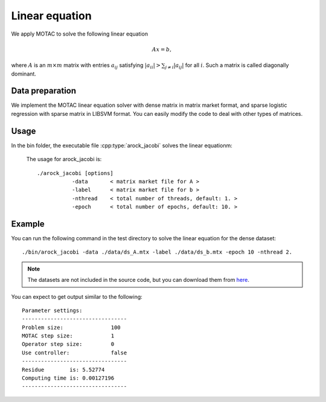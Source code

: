 Linear equation
=================
We apply MOTAC to solve the following linear equation

.. math::
   Ax = b,

where :math:`A` is an :math:`m\times m` matrix with entries :math:`a_{ij}` satisfying :math:`|a_{ii}|>\sum_{j\neq i}|a_{ij}|` for all :math:`i`. Such a matrix is called diagonally dominant.

Data preparation
-----------------
We implement the MOTAC linear equation solver  with dense matrix in matrix market format, and sparse logistic regression with sparse matrix in LIBSVM format. You can easily modify the code to deal with other types of matrices. 



Usage
---------
In the bin folder, the executable file :cpp:type:`arock_jacobi` solves the linear equationm:

  The usage for arock_jacobi is::

    ./arock_jacobi [options] 
               -data       < matrix market file for A >
               -label      < matrix market file for b > 
               -nthread    < total number of threads, default: 1. > 
               -epoch      < total number of epochs, default: 10. > 
  
Example
-----------

You can run the following command in the test directory to solve the linear equation for the dense dataset::

  ./bin/arock_jacobi -data ./data/ds_A.mtx -label ./data/ds_b.mtx -epoch 10 -nthread 2.

.. note::

   The datasets are not included in the source code, but you can download them from `here <https://www.dropbox.com/sh/neqh6ege48hut2x/AACv02EH19XN-N7DXADV2NrIa?dl=0>`_.
  
You can expect to get output similar to the following::

  Parameter settings:
  ---------------------------------
  Problem size:               100
  MOTAC step size:            1
  Operator step size:         0
  Use controller:             false
  ---------------------------------
  Residue        is: 5.52774
  Computing time is: 0.00127196
  ---------------------------------

